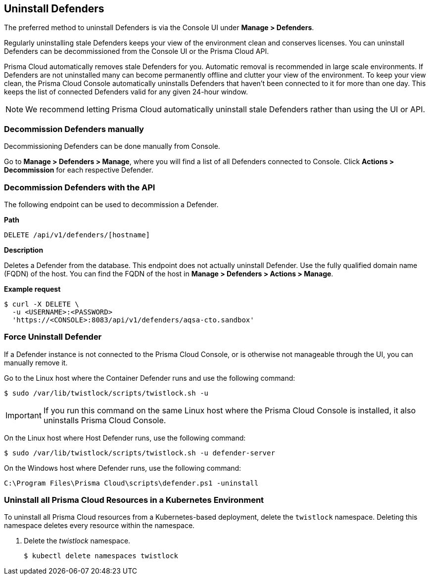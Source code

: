== Uninstall Defenders

The preferred method to uninstall Defenders is via the Console UI under *Manage > Defenders*.

Regularly uninstalling stale Defenders keeps your view of the environment clean and conserves licenses.
You can uninstall Defenders can be decommissioned from the Console UI or the Prisma Cloud API.

Prisma Cloud automatically removes stale Defenders for you.
Automatic removal is recommended in large scale environments.
If Defenders are not uninstalled many can become permanently offline and clutter your view of the environment.
To keep your view clean, the Prisma Cloud Console automatically uninstalls Defenders that haven't been connected to it for more than one day.
This keeps the list of connected Defenders valid for any given 24-hour window.

ifdef::compute_edition[]
The refresh period can be configured up to a maximum of 365 days under *Manage > Defenders > Settings > Automatically remove disconnected Defenders after (days)*.
endif::compute_edition[]

ifdef::prisma_cloud[]
The refresh period can be configured up to a maximum of 365 days under *Manage > Defenders > Deployed Defenders | Auto-defend > Advanced settings > Automatically remove disconnected Defenders after (days)*.
endif::prisma_cloud[]

[NOTE]
====
We recommend letting Prisma Cloud automatically uninstall stale Defenders rather than using the UI or API.
====

=== Decommission Defenders manually

Decommissioning Defenders can be done manually from Console.

Go to *Manage > Defenders > Manage*, where you will find a list of all Defenders connected to Console.
Click *Actions > Decommission* for each respective Defender.


=== Decommission Defenders with the API

The following endpoint can be used to decommission a Defender.

*Path*

  DELETE /api/v1/defenders/[hostname]

*Description*

Deletes a Defender from the database.
This endpoint does not actually uninstall Defender.
Use the fully qualified domain name (FQDN) of the host.
You can find the FQDN of the host in *Manage > Defenders > Actions > Manage*.

*Example request*

  $ curl -X DELETE \
    -u <USERNAME>:<PASSWORD>
    'https://<CONSOLE>:8083/api/v1/defenders/aqsa-cto.sandbox'

=== Force Uninstall Defender

If a Defender instance is not connected to the Prisma Cloud Console, or is otherwise not manageable through the UI, you can manually remove it.

Go to the Linux host where the Container Defender runs and use the following command:

  $ sudo /var/lib/twistlock/scripts/twistlock.sh -u

IMPORTANT: If you run this command on the same Linux host where the Prisma Cloud Console is installed, it also uninstalls Prisma Cloud Console.

On the Linux host where Host Defender runs, use the following command:

  $ sudo /var/lib/twistlock/scripts/twistlock.sh -u defender-server

On the Windows host where Defender runs, use the following command:

  C:\Program Files\Prisma Cloud\scripts\defender.ps1 -uninstall

[.task]
=== Uninstall all Prisma Cloud Resources in a Kubernetes Environment

To uninstall all Prisma Cloud resources from a Kubernetes-based deployment, delete the `twistlock` namespace.
Deleting this namespace deletes every resource within the namespace.

ifdef::compute_edition[]
When you delete the `twistlock` namespace, you also delete the persistent volume (PV) in the namespace.
By default, the Prisma Cloud Console stores its data in that PV.
When the PV is deleted, all data is lost, and you can't restore the Prisma Cloud Console.
endif::compute_edition[]

[.procedure]
. Delete the _twistlock_ namespace.
+
[source,bash]
----
$ kubectl delete namespaces twistlock
----


